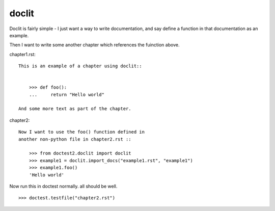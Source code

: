 doclit
======

Doclit is fairly simple - I just want a way to write documentation,
and say define a function in that documentation as an example.

Then I want to write some another chapter which references the fuinction 
above.

chapter1.rst::

    This is an example of a chapter using doclit::


	>>> def foo():
	...     return "Hello world"

    And some more text as part of the chapter.


chapter2::

    Now I want to use the foo() function defined in 
    another non-python file in chapter2.rst ::

	>>> from doctest2.doclit import doclit
	>>> example1 = doclit.import_docs("example1.rst", "example1")
	>>> example1.foo()
	'Hello world'


Now run this in doctest normally. all should be well. ::

    >>> doctest.testfile("chapter2.rst")
